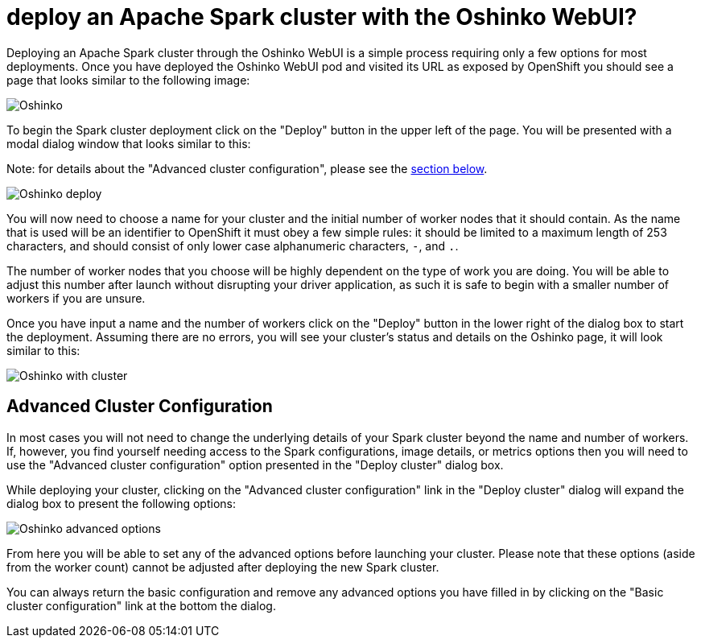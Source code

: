 = deploy an Apache Spark cluster with the Oshinko WebUI?
:page-layout: howdoi
:page-menu_entry: How do I?

Deploying an Apache Spark cluster through the Oshinko WebUI is a simple
process requiring only a few options for most deployments. Once you have
deployed the Oshinko WebUI pod and visited its URL as exposed by OpenShift
you should see a page that looks similar to the following image:

pass:[<img src="/assets/howdoi/oshinko-webui-deploy-1.png" alt="Oshinko" class="img-responsive">]

To begin the Spark cluster deployment click on the "Deploy" button in the
upper left of the page. You will be presented with a modal dialog window that
looks similar to this:

Note: for details about the "Advanced cluster configuration", please see
the link:#advanced[section below].

pass:[<img src="/assets/howdoi/oshinko-webui-deploy-2.png" alt="Oshinko deploy" class="img-responsive">]

You will now need to choose a name for your cluster and the initial number of
worker nodes that it should contain. As the name that is used will be an
identifier to OpenShift it must obey a few simple rules: it should be limited
to a maximum length of 253 characters, and should consist of only lower case
alphanumeric characters, `-`, and `.`.

The number of worker nodes that you choose will be highly dependent on the
type of work you are doing. You will be able to adjust this number after
launch without disrupting your driver application, as such it is safe to begin
with a smaller number of workers if you are unsure.

Once you have input a name and the number of workers click on the "Deploy"
button in the lower right of the dialog box to start the deployment.
Assuming there are no errors, you will see your cluster's status and details
on the Oshinko page, it will look similar to this:

pass:[<img src="/assets/howdoi/oshinko-webui-deploy-3.png" alt="Oshinko with cluster" class="img-responsive">]

[[advanced]]
== Advanced Cluster Configuration

In most cases you will not need to change the underlying details of your Spark
cluster beyond the name and number of workers. If, however, you find yourself
needing access to the Spark configurations, image details, or metrics options
then you will need to use the "Advanced cluster configuration" option
presented in the "Deploy cluster" dialog box.

While deploying your cluster, clicking on the "Advanced cluster configuration"
link in the "Deploy cluster" dialog will expand the dialog box to present the
following options:

pass:[<img src="/assets/howdoi/oshinko-webui-deploy-4.png" alt="Oshinko advanced options" class="img-responsive">]

From here you will be able to set any of the advanced options before launching
your cluster. Please note that these options (aside from the worker count)
cannot be adjusted after deploying the new Spark cluster.

You can always return the basic configuration and remove any advanced options
you have filled in by clicking on the "Basic cluster configuration" link at
the bottom the dialog.
